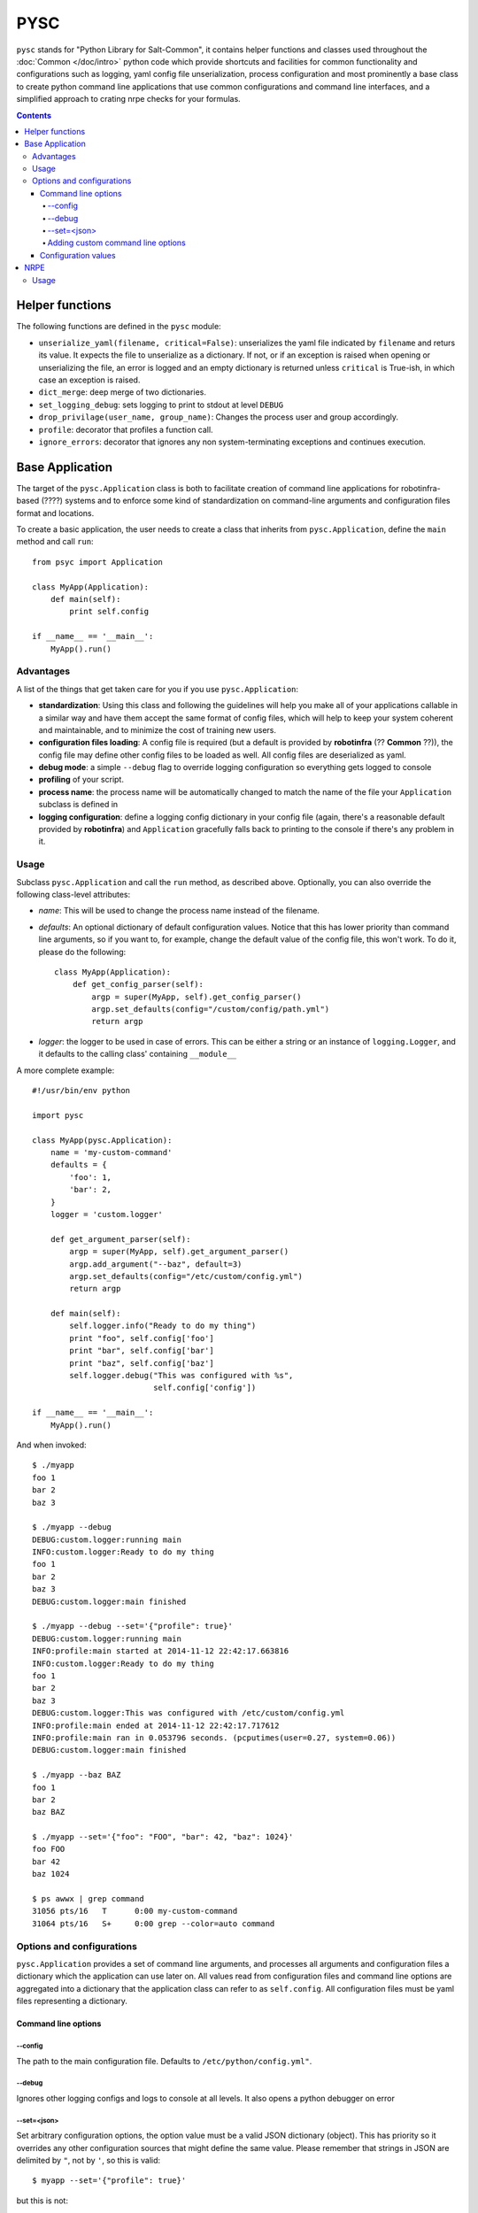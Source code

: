 .. Copyright (c) 2014, Tomas Neme
.. All rights reserved.
..
.. Redistribution and use in source and binary forms, with or without
.. modification, are permitted provided that the following conditions are met:
..
..     1. Redistributions of source code must retain the above copyright notice,
..        this list of conditions and the following disclaimer.
..     2. Redistributions in binary form must reproduce the above copyright
..        notice, this list of conditions and the following disclaimer in the
..        documentation and/or other materials provided with the distribution.
..
.. Neither the name of Bruno Clermont nor the names of its contributors may be used
.. to endorse or promote products derived from this software without specific
.. prior written permission.
..
.. THIS SOFTWARE IS PROVIDED BY THE COPYRIGHT HOLDERS AND CONTRIBUTORS "AS IS"
.. AND ANY EXPRESS OR IMPLIED WARRANTIES, INCLUDING, BUT NOT LIMITED TO,
.. THE IMPLIED WARRANTIES OF MERCHANTABILITY AND FITNESS FOR A PARTICULAR
.. PURPOSE ARE DISCLAIMED. IN NO EVENT SHALL THE COPYRIGHT OWNER OR CONTRIBUTORS
.. BE LIABLE FOR ANY DIRECT, INDIRECT, INCIDENTAL, SPECIAL, EXEMPLARY, OR
.. CONSEQUENTIAL DAMAGES (INCLUDING, BUT NOT LIMITED TO, PROCUREMENT OF
.. SUBSTITUTE GOODS OR SERVICES; LOSS OF USE, DATA, OR PROFITS; OR BUSINESS
.. INTERRUPTION) HOWEVER CAUSED AND ON ANY THEORY OF LIABILITY, WHETHER IN
.. CONTRACT, STRICT LIABILITY, OR TORT (INCLUDING NEGLIGENCE OR OTHERWISE)
.. ARISING IN ANY WAY OUT OF THE USE OF THIS SOFTWARE, EVEN IF ADVISED OF THE
.. POSSIBILITY OF SUCH DAMAGE.

PYSC
====

``pysc`` stands for "Python Library for Salt-Common", it contains
helper functions and classes used throughout the :doc:`Common
</doc/intro>` python code which provide shortcuts and facilities for
common functionality and configurations such as logging, yaml config
file unserialization, process configuration and most prominently a
base class to create python command line applications that use common
configurations and command line interfaces, and a simplified approach
to crating nrpe checks for your formulas.

.. contents::

Helper functions
~~~~~~~~~~~~~~~~

The following functions are defined in the ``pysc`` module:

- ``unserialize_yaml(filename, critical=False)``: unserializes the
  yaml file indicated by ``filename`` and returs its value. It expects
  the file to unserialize as a dictionary. If not, or if an exception
  is raised when opening or unserializing the file, an error is logged
  and an empty dictionary is returned unless ``critical`` is True-ish,
  in which case an exception is raised.
- ``dict_merge``: deep merge of two dictionaries.
- ``set_logging_debug``: sets logging to print to stdout at level
  ``DEBUG``
- ``drop_privilage(user_name, group_name)``: Changes the process user
  and group accordingly.
- ``profile``: decorator that profiles a function call.
- ``ignore_errors``: decorator that ignores any non system-terminating
  exceptions and continues execution.

.. _pysc.Application:

Base Application
~~~~~~~~~~~~~~~~

The target of the ``pysc.Application`` class is both to facilitate
creation of command line applications for robotinfra-based (????)
systems and to enforce some kind of standardization on command-line
arguments and configuration files format and locations.

To create a basic application, the user needs to create a class that
inherits from ``pysc.Application``, define the ``main`` method and
call ``run``::

    from psyc import Application

    class MyApp(Application):
        def main(self):
            print self.config

    if __name__ == '__main__':
        MyApp().run()

Advantages
----------

A list of the things that get taken care for you if you use
``pysc.Application``:

- **standardization**: Using this class and following the guidelines
  will help you make all of your applications callable in a similar
  way and have them accept the same format of config files, which will
  help to keep your system coherent and maintainable, and to minimize
  the cost of training new users.
- **configuration files loading**: A config file is required (but a
  default is provided by **robotinfra** (?? **Common** ??)), the
  config file may define other config files to be loaded as well. All
  config files are deserialized as yaml.
- **debug mode**: a simple ``--debug`` flag to override logging
  configuration so everything gets logged to console
- **profiling** of your script.
- **process name**: the process name will be automatically changed to
  match the name of the file your ``Application`` subclass is defined
  in
- **logging configuration**: define a logging config dictionary in
  your config file (again, there's a reasonable default provided by
  **robotinfra**) and ``Application`` gracefully falls back to
  printing to the console if there's any problem in it.

Usage
-----

Subclass ``pysc.Application`` and call the ``run`` method, as
described above. Optionally, you can also override the following
class-level attributes:

- `name`: This will be used to change the process name instead of the
  filename.
- `defaults`: An optional dictionary of default configuration values.
  Notice that this has lower priority than command line arguments, so
  if you want to, for example, change the default value of the config
  file, this won't work. To do it, please do the following::

    class MyApp(Application):
        def get_config_parser(self):
            argp = super(MyApp, self).get_config_parser()
            argp.set_defaults(config="/custom/config/path.yml")
            return argp

- `logger`: the logger to be used in case of errors. This can be
  either a string or an instance of ``logging.Logger``, and it
  defaults to the calling class' containing ``__module__``

A more complete example::

    #!/usr/bin/env python

    import pysc

    class MyApp(pysc.Application):
        name = 'my-custom-command'
        defaults = {
            'foo': 1,
            'bar': 2,
        }
        logger = 'custom.logger'

        def get_argument_parser(self):
            argp = super(MyApp, self).get_argument_parser()
            argp.add_argument("--baz", default=3)
            argp.set_defaults(config="/etc/custom/config.yml")
            return argp

        def main(self):
            self.logger.info("Ready to do my thing")
            print "foo", self.config['foo']
            print "bar", self.config['bar']
            print "baz", self.config['baz']
            self.logger.debug("This was configured with %s",
                              self.config['config'])

    if __name__ == '__main__':
        MyApp().run()

And when invoked::

    $ ./myapp
    foo 1
    bar 2
    baz 3

    $ ./myapp --debug
    DEBUG:custom.logger:running main
    INFO:custom.logger:Ready to do my thing
    foo 1
    bar 2
    baz 3
    DEBUG:custom.logger:main finished

    $ ./myapp --debug --set='{"profile": true}'
    DEBUG:custom.logger:running main
    INFO:profile:main started at 2014-11-12 22:42:17.663816
    INFO:custom.logger:Ready to do my thing
    foo 1
    bar 2
    baz 3
    DEBUG:custom.logger:This was configured with /etc/custom/config.yml
    INFO:profile:main ended at 2014-11-12 22:42:17.717612
    INFO:profile:main ran in 0.053796 seconds. (pcputimes(user=0.27, system=0.06))
    DEBUG:custom.logger:main finished

    $ ./myapp --baz BAZ
    foo 1
    bar 2
    baz BAZ

    $ ./myapp --set='{"foo": "FOO", "bar": 42, "baz": 1024}'
    foo FOO
    bar 42
    baz 1024

    $ ps awwx | grep command
    31056 pts/16   T      0:00 my-custom-command
    31064 pts/16   S+     0:00 grep --color=auto command


Options and configurations
--------------------------

``pysc.Application`` provides a set of command line arguments, and
processes all arguments and configuration files a dictionary which the
application can use later on. All values read from configuration
files and command line options are aggregated into a dictionary that
the application class can refer to as ``self.config``. All
configuration files must be yaml files representing a dictionary.

Command line options
++++++++++++++++++++

--config
********

The path to the main configuration file. Defaults to
``/etc/python/config.yml"``.

--debug
*******

Ignores other logging configs and logs to console at all levels. It
also opens a python debugger on error

--set=<json>
************

Set arbitrary configuration options, the option value must be a valid
JSON dictionary (object). This has priority so it overrides any other
configuration sources that might define the same value. Please
remember that strings in JSON are delimited by ``"``, not by ``'``, so
this is valid::

    $ myapp --set='{"profile": true}'

but this is not::

    $ myapp --set="{'profile': true}"

Adding custom command line options
**********************************

To add command line options, the Application class has to override
the ``get_argument_parser`` method and add it's desired options to the
parent class' provided ``ArgumentParser``::

    class MyApp(Application):
        def get_argument_parser(self):
            argp = super(MyApp, self).get_argument_parser()
            argp.add_argument("--foo", action=count, default=0,
                              help="How many foos do you want?")
            return argp

        def main(self):
            for _ in range(self.config['foo']):
                print "foo"

Calling this script will behave like this::

    $ test.py
    $ test.py --foo
    foo
    $ test.py --foo --foo --foo
    foo
    foo
    foo

Wherever possible, we encourage to avoid adding command line options.
Usage of the ``--set`` option or config files is preferred, but if the
script is designed to be used manually by the sysadmins then this is
probably the best way.

Configuration values
++++++++++++++++++++

The following configuration values are expected or supported:

- `logging`: Is expected to be a valid configuration dictionary for
  python's `logging.config.dictConfig
  <https://docs.python.org/2/library/logging.config.html#logging.config.dictConfig>`__.
  A default is provided in ``/etc/python/config.yml``
- `profile` (optional): Should be a boolean. If ``True`` a
  ``log.debug`` message is emitted when the application starts, after
  it ends, and counting the total time
- `process` (optional): If present, the process user and groups will
  be changed to the provided values. It should be a dictionary like
  this::

    process:
        user: someusername
        group: somegroupname

- `graphite` (optional): ``"<server>[:<port>]"``. If present, a
  ``pystatsd.Client`` is created and available to the Application at
  ``self.stats``. If the port is omitted, graphite's default (2003) is
  used.
- `lock` (optional): ``/path/to/lock``. If present, a lockfile is
  created when the application runs. If the lockfile already exists,
  the application exits with an error.
- `extra_configs` (optional): If present it should be a list of paths
  to config files. The configuration keys defined in those files will
  be added to the ``config`` dictionary. This has the lowest priority,
  so any values redefined either in the main config file or from the
  command line take precedence.


NRPE
~~~~

The ``pysc.nrpe`` module provides a simplified functional way of
creating NRPE checks (nagios plugins) for your services and formulas.
Its main concerns are:

- **standardization** of interfaces in order to create checks that are
  called identically across the system. This simplifies maintenance,
  development and training of new sysadmins and developers.
- offering a **simple** interface to generate checks.

A ``pysce.nrpe.check`` application is a :ref:`pysc.Application
<pysc.Application>` and it supports all of its command line arguments
and configuration values. It also adds some arguments of its own and
changes the default config file.

However, to maintain readability of the nrpe formulas and
predictability of usage ``pysc.nrpe`` does **not** allow to extend
command line arguments.
(????? HELP TO WORD THIS BETTER)
Users are encouraged instead to add the required arguments to the
``arguments`` key of the check configuration in
``<formula>.nrpe.config.jinja2``. In the case that this is not
possible or advaiceable for some reason, as a last resort you can use
the ``--set='{"key": "value"}'`` command line argument, but this is
not recommended.

``pysc.nrpe``-based checks use `nagiosplugin`_ so there is a minimum of
boilerplate involved. `nagiosplugin`_ takes care of transforming the
output of some python classes into the nrpe standard output format and
response codes, etc. so you can concentrate on writing your code, but
there's still some pretty rigid conventions to follow.

A check usually consists on one or more ``nagiosplugin.Resource``s
which represent the things to be measured, and one or more
``nagiosplugin.Context``s which are classes that analyze the
``Resource``'s output and decide whether the result is valid or not. A
number of other classes can be used to customize output format and
result interpretation, but a basic ``ScalarContext`` is provided by
``nagiosplugin`` which should serve for most basic cases. Please see
the `nagiosplugin`_ documentation for more details.

Usage
-----

To create a nagios plugin you need at the very least to create your
``Resource`` class and then register it with ``pysc.nrpe.check``.
Here's an adaptation of an example provided in the ``nagiosplugin``
documentation::

    import nagiosplugin
    from pysc import nrpe

    class Universe(nagiosplugin.Resource):
        def probe(self):
            return [nagiosplugin.Metric("answer", 42)]

    def check_universe(config):
        return (
            Universe(),
            nagiosplugin.ScalarContext("answer", "{0}:{0}".format(
                config['answer'])),
        )

    nrpe.check(check_universe, {"answer": 42})

Let's take a look to what's going on there: In the last line, the
function ``check_universe`` is registered as the function that will
receive the parsed config options and command line arguments as its
first parameter and return a sequence of arguments to be passed to a
``nagiosplugin.Check`` instance that will be prepared by the ``pysc``
library with some custom settings. The second argument to the
``nrpe.check`` function is an optional dictionary of default values
which will be inserted into the configuration values pipeline. The
call to this check should be something similar to this::

    $ universe_check --formula universe --check universe_check
    UNIVERSE OK - answer is 42 | answer=42;42:42

If you want, you can pass it a different expected answer than the
default, just to test that the check works as expected::

    $ universe_check --formula universe --check universe_check --set='{"answer": 60}'
    UNIVERSE WARNING - answer is 42 (outside range 60:60) | answer=42;60:60
    $ universe_check --formula universe --check universe_check --set='{"answer": 30}'
    UNIVERSE WARNING - answer is 42 (outside range 30:30) | answer=42;30:30

You can also change the value for the `answer` parameter in the
formula configuration file (by default
``/etc/nagios/nsca.d/universe.yml``, in this case)::

    universe_check:
      ...
      arguments:
        answer: 36

.. _nagiosplugin: https://pythonhosted.org/nagiosplugin/
